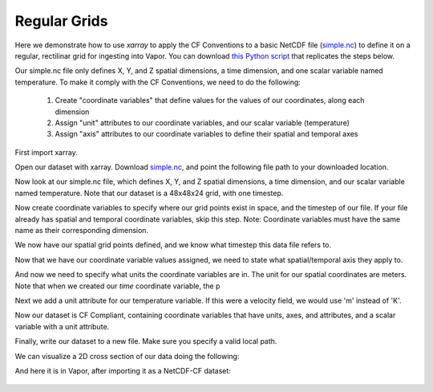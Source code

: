 .. _regularGridExample:

Regular Grids
-------------

Here we demonstrate how to use *xarray* to apply the CF Conventions to a basic NetCDF file (`simple.nc <https://drive.google.com/file/d/18CFrtFxvHwfL30Xd91TNU38J_z-Kgywm/view?usp=sharing>`_) to define it on a regular, rectilinar grid for ingesting into Vapor.  You can download `this Python script <https://github.com/NCAR/VAPOR/blob/readTheDocs/docs/data/regularToCF.py>`_ that replicates the steps below.

Our simple.nc file only defines X, Y, and Z spatial dimensions, a time dimension, and one scalar variable named temperature.  To make it comply with the CF Conventions, we need to do the following:

    1) Create "coordinate variables" that define values for the values of our coordinates, along each dimension
    2) Assign "unit" attributes to our coordinate variables, and our scalar variable (temperature)
    3) Assign "axis" attributes to our coordinate variables to define their spatial and temporal axes

First import xarray.

.. jupyter-execute::

  import xarray as xr
  import numpy as np

Open our dataset with xarray.  Download `simple.nc <https://drive.google.com/file/d/18CFrtFxvHwfL30Xd91TNU38J_z-Kgywm/view?usp=sharing>`_, and point the following file path to your downloaded location.

.. jupyter-execute::

  # These are to download the sample data
  from pathlib import Path
  from google_drive_downloader import GoogleDriveDownloader as gdd

  # Download the sample data from google drive
  home = str(Path.home())
  simpleNC = home + "/simple1.nc"
  gdd.download_file_from_google_drive(file_id='18CFrtFxvHwfL30Xd91TNU38J_z-Kgywm',
                                     dest_path=simpleNC,
                                     unzip=False)

  ds = xr.open_dataset(simpleNC)
  #ds = xr.open_dataset("/Users/pearse/CFConventions/data/simple.nc")

Now look at our simple.nc file, which defines X, Y, and Z spatial dimensions, a time dimension, and our scalar variable named temperature.  Note that our dataset is a 48x48x24 grid, with one timestep.

.. jupyter-execute::

  ds.info()

Now create coordinate variables to specify where our grid points exist in space, and the timestep of our file.  If your file already has spatial and temporal coordinate variables, skip this step.  Note: Coordinate variables must have the same name as their corresponding dimension.

.. jupyter-execute::

  ds['time'] = np.linspace(start=0, stop=0, num=1);
  
  # Generate coordinates for x, y, z dimensions using numpy's linspace 
  # https://numpy.org/doc/stable/reference/generated/numpy.linspace.html
  
  ds['y'] = np.linspace(start=0, stop=100, num=48)
  ds['x'] = np.linspace(start=0, stop=100, num=48)
  ds['z'] = np.linspace(start=0, stop=50, num=24)

We now have our spatial grid points defined, and we know what timestep this data file refers to.

.. jupyter-execute::

  ds.info() 

Now that we have our coordinate variable values assigned, we need to state what spatial/temporal axis they apply to.

.. jupyter-execute::
 
  ds.time.attrs['axis']      = 'T'
  ds.x.attrs['axis']         = 'X'
  ds.y.attrs['axis']         = 'Y'
  ds.z.attrs['axis']         = 'Z'

And now we need to specify what units the coordinate variables are in.  The unit for our spatial coordinates are meters.  Note that when we created our *time* coordinate variable, the p

.. jupyter-execute::

  ds.time.attrs['units']     = 'seconds since 2000-0101'
  ds.x.attrs['units']        = 'm'
  ds.y.attrs['units']        = 'm'
  ds.z.attrs['units']        = 'm'

Next we add a unit attribute for our temperature variable.  If this were a velocity field, we would use 'm' instead of 'K'.
  
.. jupyter-execute::

  ds.temperature.attrs['units'] = 'K'

Now our dataset is CF Compliant, containing coordinate variables that have units, axes, and attributes, and a scalar variable with a unit attribute.

.. jupyter-execute::

  ds.info()

Finally, write our dataset to a new file.  Make sure you specify a valid local path.

.. jupyter-execute::

  ds.to_netcdf( home + "/regularCompliant.nc")

We can visualize a 2D cross section of our data doing the following:

.. jupyter-execute::

  ds.isel(time=0, z=0).temperature.plot(size=6, robust=True);

And here it is in Vapor, after importing it as a NetCDF-CF dataset:

.. figure:: ../_images/regularCFCompliant.png
